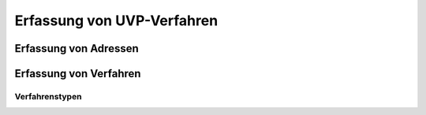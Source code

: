 Erfassung von UVP-Verfahren
===========================

Erfassung von Adressen
----------------------

Erfassung von Verfahren
-----------------------

Verfahrenstypen
~~~~~~~~~~~~~~~